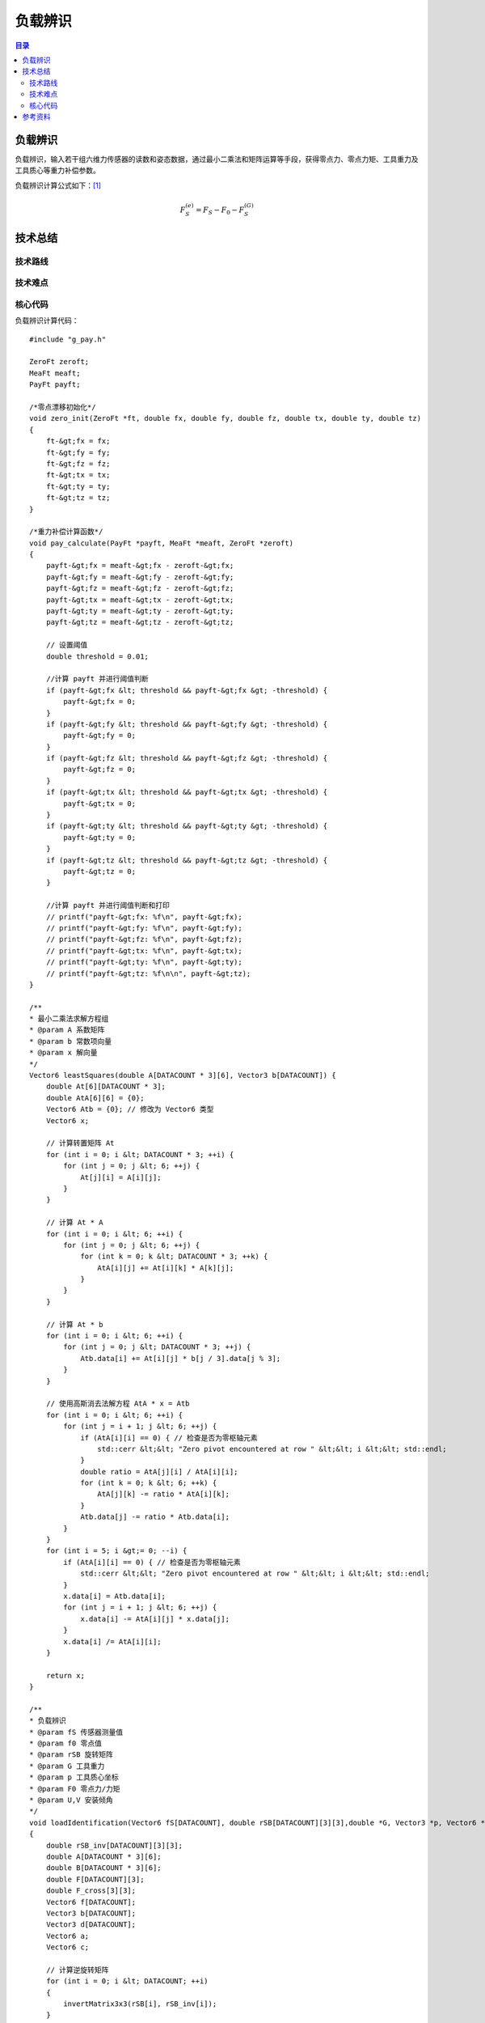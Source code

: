 负载辨识
==========
.. contents:: 目录

负载辨识
-----------
负载辨识，输入若干组六维力传感器的读数和姿态数据，通过最小二乘法和矩阵运算等手段，获得零点力、零点力矩、工具重力及工具质心等重力补偿参数。

负载辨识计算公式如下：`[1] <https://blog.csdn.net/qq_43756951/article/details/139727968>`_

.. math::

    \begin{equation}F_S^{(e)}=F_S-F_0-F_S^{(G)}\end{equation}

技术总结
-----------
技术路线
~~~~~~~~~~~~~~

技术难点
~~~~~~~~~~~~~~

核心代码
~~~~~~~~~~~~~~
负载辨识计算代码：
::

    #include "g_pay.h"

    ZeroFt zeroft;
    MeaFt meaft;
    PayFt payft;

    /*零点漂移初始化*/
    void zero_init(ZeroFt *ft, double fx, double fy, double fz, double tx, double ty, double tz)
    {
        ft-&gt;fx = fx;
        ft-&gt;fy = fy;
        ft-&gt;fz = fz;
        ft-&gt;tx = tx;
        ft-&gt;ty = ty;
        ft-&gt;tz = tz;
    }

    /*重力补偿计算函数*/
    void pay_calculate(PayFt *payft, MeaFt *meaft, ZeroFt *zeroft)
    {
        payft-&gt;fx = meaft-&gt;fx - zeroft-&gt;fx;
        payft-&gt;fy = meaft-&gt;fy - zeroft-&gt;fy;
        payft-&gt;fz = meaft-&gt;fz - zeroft-&gt;fz;
        payft-&gt;tx = meaft-&gt;tx - zeroft-&gt;tx;
        payft-&gt;ty = meaft-&gt;ty - zeroft-&gt;ty;
        payft-&gt;tz = meaft-&gt;tz - zeroft-&gt;tz;

        // 设置阈值
        double threshold = 0.01;

        //计算 payft 并进行阈值判断
        if (payft-&gt;fx &lt; threshold && payft-&gt;fx &gt; -threshold) {
            payft-&gt;fx = 0;
        }
        if (payft-&gt;fy &lt; threshold && payft-&gt;fy &gt; -threshold) {
            payft-&gt;fy = 0;
        }
        if (payft-&gt;fz &lt; threshold && payft-&gt;fz &gt; -threshold) {
            payft-&gt;fz = 0;
        }
        if (payft-&gt;tx &lt; threshold && payft-&gt;tx &gt; -threshold) {
            payft-&gt;tx = 0;
        }
        if (payft-&gt;ty &lt; threshold && payft-&gt;ty &gt; -threshold) {
            payft-&gt;ty = 0;
        }
        if (payft-&gt;tz &lt; threshold && payft-&gt;tz &gt; -threshold) {
            payft-&gt;tz = 0;
        }

        //计算 payft 并进行阈值判断和打印
        // printf("payft-&gt;fx: %f\n", payft-&gt;fx);
        // printf("payft-&gt;fy: %f\n", payft-&gt;fy);
        // printf("payft-&gt;fz: %f\n", payft-&gt;fz);
        // printf("payft-&gt;tx: %f\n", payft-&gt;tx);
        // printf("payft-&gt;ty: %f\n", payft-&gt;ty);
        // printf("payft-&gt;tz: %f\n\n", payft-&gt;tz);
    }

    /**
    * 最小二乘法求解方程组
    * @param A 系数矩阵
    * @param b 常数项向量
    * @param x 解向量
    */
    Vector6 leastSquares(double A[DATACOUNT * 3][6], Vector3 b[DATACOUNT]) {
        double At[6][DATACOUNT * 3];
        double AtA[6][6] = {0};
        Vector6 Atb = {0}; // 修改为 Vector6 类型
        Vector6 x;

        // 计算转置矩阵 At
        for (int i = 0; i &lt; DATACOUNT * 3; ++i) {
            for (int j = 0; j &lt; 6; ++j) {
                At[j][i] = A[i][j];
            }
        }

        // 计算 At * A
        for (int i = 0; i &lt; 6; ++i) {
            for (int j = 0; j &lt; 6; ++j) {
                for (int k = 0; k &lt; DATACOUNT * 3; ++k) {
                    AtA[i][j] += At[i][k] * A[k][j];
                }
            }
        }

        // 计算 At * b
        for (int i = 0; i &lt; 6; ++i) {
            for (int j = 0; j &lt; DATACOUNT * 3; ++j) {
                Atb.data[i] += At[i][j] * b[j / 3].data[j % 3];
            }
        }

        // 使用高斯消去法解方程 AtA * x = Atb
        for (int i = 0; i &lt; 6; ++i) {
            for (int j = i + 1; j &lt; 6; ++j) {
                if (AtA[i][i] == 0) { // 检查是否为零枢轴元素
                    std::cerr &lt;&lt; "Zero pivot encountered at row " &lt;&lt; i &lt;&lt; std::endl;
                }
                double ratio = AtA[j][i] / AtA[i][i];
                for (int k = 0; k &lt; 6; ++k) {
                    AtA[j][k] -= ratio * AtA[i][k];
                }
                Atb.data[j] -= ratio * Atb.data[i];
            }
        }
        for (int i = 5; i &gt;= 0; --i) {
            if (AtA[i][i] == 0) { // 检查是否为零枢轴元素
                std::cerr &lt;&lt; "Zero pivot encountered at row " &lt;&lt; i &lt;&lt; std::endl;
            }
            x.data[i] = Atb.data[i];
            for (int j = i + 1; j &lt; 6; ++j) {
                x.data[i] -= AtA[i][j] * x.data[j];
            }
            x.data[i] /= AtA[i][i];
        }

        return x;
    }

    /**
    * 负载辨识
    * @param fS 传感器测量值
    * @param f0 零点值
    * @param rSB 旋转矩阵
    * @param G 工具重力
    * @param p 工具质心坐标
    * @param F0 零点力/力矩
    * @param U,V 安装倾角
    */
    void loadIdentification(Vector6 fS[DATACOUNT], double rSB[DATACOUNT][3][3],double *G, Vector3 *p, Vector6 *F0, double *U, double *V)
    {
        double rSB_inv[DATACOUNT][3][3];
        double A[DATACOUNT * 3][6];
        double B[DATACOUNT * 3][6];
        double F[DATACOUNT][3];
        double F_cross[3][3];
        Vector6 f[DATACOUNT];
        Vector3 b[DATACOUNT];
        Vector3 d[DATACOUNT];
        Vector6 a;
        Vector6 c;

        // 计算逆旋转矩阵
        for (int i = 0; i &lt; DATACOUNT; ++i)
        {
            invertMatrix3x3(rSB[i], rSB_inv[i]);
        }

        // A矩阵求解（多姿态下的逆旋转矩阵-&gt;A矩阵）
        for (int i = 0; i &lt; DATACOUNT; ++i)
        {
            for (int j = 0; j &lt; 3; ++j)
            {
                A[3 * i + j][0] = rSB_inv[i][j][0];
                A[3 * i + j][1] = rSB_inv[i][j][1];
                A[3 * i + j][2] = rSB_inv[i][j][2];
                A[3 * i + j][3 + j] = 1.0; // 单位矩阵I
            }

            // 工具重力在S坐标系下的值
            for (int j = 0; j &lt; 6; ++j)
            {
                f[i].data[j] = fS[i].data[j];
            }
            for (int j = 0; j &lt; 3; ++j)
            {
                F[i][j]=fS[i].data[j];
            }
        }

        // B矩阵求解（测量力向量叉乘矩阵-&gt;B矩阵）
        for (int i = 0; i &lt; DATACOUNT; ++i) {
            // 计算叉乘矩阵
            crossProductMatrix(F[i], F_cross);

            for (int j = 0; j &lt; 3; ++j) {
                for (int k = 0; k &lt; 3; ++k) {
                    B[3*i + j][k] = -F_cross[j][k]; // 负叉乘矩阵
                    B[3*i + j][k + 3] = (j == k) ? 1.0 : 0.0; // 单位矩阵
                }
            }
        }

        // 工具重力在S坐标系下的力和力矩
        for (int i = 0; i &lt; DATACOUNT; ++i)
        {
            for (int j=0; j &lt; 3; ++j)
            {
                b[i].data[j] = f[i].data[j];
                d[i].data[j] = f[i].data[j+3];
            }
        }

        // 最小二乘法解方程组
        a = leastSquares(A, b);
        c = leastSquares(B, d);

        // 工具重量计算
        *G = sqrt(a.data[0] * a.data[0] + a.data[1] * a.data[1] + a.data[2] * a.data[2]);

        // 工具质心计算
        p-&gt;data[0] = c.data[0];
        p-&gt;data[1] = c.data[1];
        p-&gt;data[2] = c.data[2];

        // 零点力的计算
        F0-&gt;data[0] = a.data[3];
        F0-&gt;data[1] = a.data[4];
        F0-&gt;data[2] = a.data[5];

        // 零点力矩计算
        F0-&gt;data[3] = c.data[3] - (F0-&gt;data[1] * p-&gt;data[2] - F0-&gt;data[2] * p-&gt;data[1]);
        F0-&gt;data[4] = c.data[4] - (F0-&gt;data[2] * p-&gt;data[0] - F0-&gt;data[0] * p-&gt;data[2]);
        F0-&gt;data[5] = c.data[5] - (F0-&gt;data[0] * p-&gt;data[1] - F0-&gt;data[1] * p-&gt;data[0]);

        // 安装倾角计算
        *U = asin(-a.data[1] / *G);
        *V = atan2(-a.data[0], -a.data[2]);
    }

    /**
    * 计算力传感器测量值的补偿值
    * @param fS 传感器测量值
    * @param F0 零点力/力矩
    * @param G 工具重力
    * @param p 工具质心坐标
    * @param rSB 旋转矩阵
    * @param U 安装俯仰角
    * @param V 安装翻滚角
    * @param fComp 最终补偿值
    */
    void computeCompensatedForce(Vector6 *fS, Vector6 F0, double G, Vector3 p, double rSB[3][3], double U, double V, Vector6 *fComp)
    {
        Vector6 fG; // 工具重力在传感器坐标系下的力/力矩
        //double g[3] = {0, 0, -G}; // 假设重力向量在工具坐标系下为 (0, 0, G)
        double g[3] = {G * cos(U) * sin(V), -G * sin(U), -G * cos(U) * cos(V)}; // 计算重力分量
        double rSB_inv[3][3];

        invertMatrix3x3(rSB, rSB_inv);

        // 计算重力在传感器坐标系下的力
        for (int i = 0; i &lt; 3; ++i) {
            fG.data[i] = 0;
            for (int j = 0; j &lt; 3; ++j) {
                fG.data[i] += rSB_inv[i][j] * g[j];
            }
        }

        // 计算重力在传感器坐标系下的力矩
        fG.data[3] = p.data[1] * fG.data[2] - p.data[2] * fG.data[1];
        fG.data[4] = p.data[2] * fG.data[0] - p.data[0] * fG.data[2];
        fG.data[5] = p.data[0] * fG.data[1] - p.data[1] * fG.data[0];

        // 计算最终补偿值
        for (int j = 0; j &lt; 6; ++j)
        {
            fComp-&gt;data[j] = fS-&gt;data[j] - F0.data[j] - fG.data[j];
            //printf("%f\n",fS-&gt;data[j]);
        }

        // 打印补偿值
        //printVector6("fcomp", *fComp);
    }

    // 负载辨识结果打印函数
    void printResults(double *G, Vector3 *p, Vector6 *F0, double *U, double *V)
    {
        // 打印工具重量
        printf("G:%f\n", *G);

        // 打印工具质心坐标
        printf("p:(%f, %f, %f)\n", p-&gt;data[0], p-&gt;data[1], p-&gt;data[2]);

        // 打印零点力
        printf("F0:(%f, %f, %f)\n", F0-&gt;data[0], F0-&gt;data[1], F0-&gt;data[2]);

        // 打印零点力矩
        printf("N0:(%f, %f, %f)\n", F0-&gt;data[3], F0-&gt;data[4], F0-&gt;data[5]);

        // 打印安装倾角
        printf("U:%f\n", *U);
        printf("V:%f\n\n", *V);
    }

    // 计算3x3矩阵的逆矩阵
    void invertMatrix3x3(double m[3][3], double inv[3][3])
    {
        double det = m[0][0] * (m[1][1] * m[2][2] - m[2][1] * m[1][2]) -
                    m[0][1] * (m[1][0] * m[2][2] - m[2][0] * m[1][2]) +
                    m[0][2] * (m[1][0] * m[2][1] - m[2][0] * m[1][1]);

        if (det == 0) {
            printf("Matrix is singular and cannot be inverted.\n");
            return;
        }

        double invDet = 1.0 / det;

        inv[0][0] = (m[1][1] * m[2][2] - m[2][1] * m[1][2]) * invDet;
        inv[0][1] = (m[0][2] * m[2][1] - m[0][1] * m[2][2]) * invDet;
        inv[0][2] = (m[0][1] * m[1][2] - m[0][2] * m[1][1]) * invDet;
        inv[1][0] = (m[1][2] * m[2][0] - m[1][0] * m[2][2]) * invDet;
        inv[1][1] = (m[0][0] * m[2][2] - m[0][2] * m[2][0]) * invDet;
        inv[1][2] = (m[1][0] * m[0][2] - m[0][0] * m[1][2]) * invDet;
        inv[2][0] = (m[1][0] * m[2][1] - m[2][0] * m[1][1]) * invDet;
        inv[2][1] = (m[2][0] * m[0][1] - m[0][0] * m[2][1]) * invDet;
        inv[2][2] = (m[0][0] * m[1][1] - m[1][0] * m[0][1]) * invDet;
    }

    // 将欧拉角转换为旋转矩阵（ZYX 顺序）
    void eulerAnglesToRotationMatrixXYZ(const EulerAngles& e, double R[3][3])
    {
        double cx = cos(e.rx * M_PI / 180);
        double sx = sin(e.rx * M_PI / 180);
        double cy = cos(e.ry * M_PI / 180);
        double sy = sin(e.ry * M_PI / 180);
        double cz = cos(e.rz * M_PI / 180);
        double sz = sin(e.rz * M_PI / 180);

        R[0][0] = cz * cy;
        R[0][1] = cz * sy * sx - sz * cx;
        R[0][2] = cz * sy * cx + sz * sx;

        R[1][0] = sz * cy;
        R[1][1] = sz * sy * sx + cz * cx;
        R[1][2] = sz * sy * cx - cz * sx;

        R[2][0] = -sy;
        R[2][1] = cy * sx;
        R[2][2] = cy * cx;
    }

    // 力向量的叉乘矩阵
    void crossProductMatrix(double F[3], double F_cross[3][3]) {
        F_cross[0][0] = 0;
        F_cross[0][1] = -F[2];
        F_cross[0][2] = F[1];
        F_cross[1][0] = F[2];
        F_cross[1][1] = 0;
        F_cross[1][2] = -F[0];
        F_cross[2][0] = -F[1];
        F_cross[2][1] = F[0];
        F_cross[2][2] = 0;
    }

    void printMatrix3x3(const char* name, double matrix[DATACOUNT][3][3]) {
        printf("%s:\n", name);
        for (int i = 0; i &lt; DATACOUNT; ++i) {
            for (int j = 0; j &lt; 3; ++j) {
                for (int k = 0; k &lt; 3; ++k) {
                    printf("%f ", matrix[i][j][k]);
                }
                printf("\n");
            }
            printf("\n");
        }
    }

    void printMatrixAorB(const char* name, double matrix[DATACOUNT * 3][6]) {
        printf("%s:\n", name);
        for (int i = 0; i &lt; DATACOUNT * 3; ++i) {
            for (int j = 0; j &lt; 6; ++j) {
                printf("%f ", matrix[i][j]);
            }
            printf("\n");
        }
    }

    void printVector3(const char* name, double vector[DATACOUNT][3]) {
        printf("%s:\n", name);
        for (int i = 0; i &lt; DATACOUNT; ++i) {
            for (int j = 0; j &lt; 3; ++j) {
                printf("%f ", vector[i][j]);
            }
            printf("\n");
        }
    }

    void printVector6Array(const char* name, Vector6 vector[DATACOUNT]) {
        printf("%s:\n", name);
        for (int i = 0; i &lt; DATACOUNT; ++i) {
            for (int j = 0; j &lt; 6; ++j) {
                printf("%f ", vector[i].data[j]);
            }
            printf("\n");
        }
    }

    void printVector3Array(const char* name, Vector3 vector[DATACOUNT]) {
        printf("%s:\n", name);
        for (int i = 0; i &lt; DATACOUNT; ++i) {
            for (int j = 0; j &lt; 3; ++j) {
                printf("%f ", vector[i].data[j]);
            }
            printf("\n");
        }
    }

    void printVector6(const char* name, Vector6 vector) {
        printf("%s:", name);
        for (int i = 0; i &lt; 6; ++i) {
            printf("%f ", vector.data[i]);
        }
        printf("\n");
    }

    void printVector3Single(const char* name, double vector[3]) {
        printf("%s:\n", name);
        for (int i = 0; i &lt; 3; ++i) {
            printf("%f ", vector[i]);
        }
        printf("\n");
    }



参考资料
-----------
[1] `机器人六维力传感器的重力补偿 <https://blog.csdn.net/qq_43756951/article/details/139727968>`_ [CSDN]